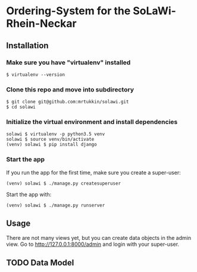 * Ordering-System for the SoLaWi-Rhein-Neckar
** Installation
*** Make sure you have "virtualenv" installed
#+BEGIN_SRC shell
$ virtualenv --version
#+END_SRC

*** Clone this repo and move into subdirectory
#+BEGIN_SRC shell
$ git clone git@github.com:mrtukkin/solawi.git
$ cd solawi
#+END_SRC

*** Initialize the virtual environment and install dependencies
#+BEGIN_SRC shell
solawi $ virtualenv -p python3.5 venv
solawi $ source venv/bin/activate
(venv) solawi $ pip install django
#+END_SRC

*** Start the app
If you run the app for the first time, make sure you create a super-user:

#+BEGIN_SRC shell
(venv) solawi $ ./manage.py createsuperuser
#+END_SRC

Start the app with:

#+BEGIN_SRC shell
(venv) solawi $ ./manage.py runserver
#+END_SRC

** Usage
There are not many views yet, but you can create data objects in the admin view.
Go to http://127.0.0.1:8000/admin and login with your super-user.

** TODO Data Model
